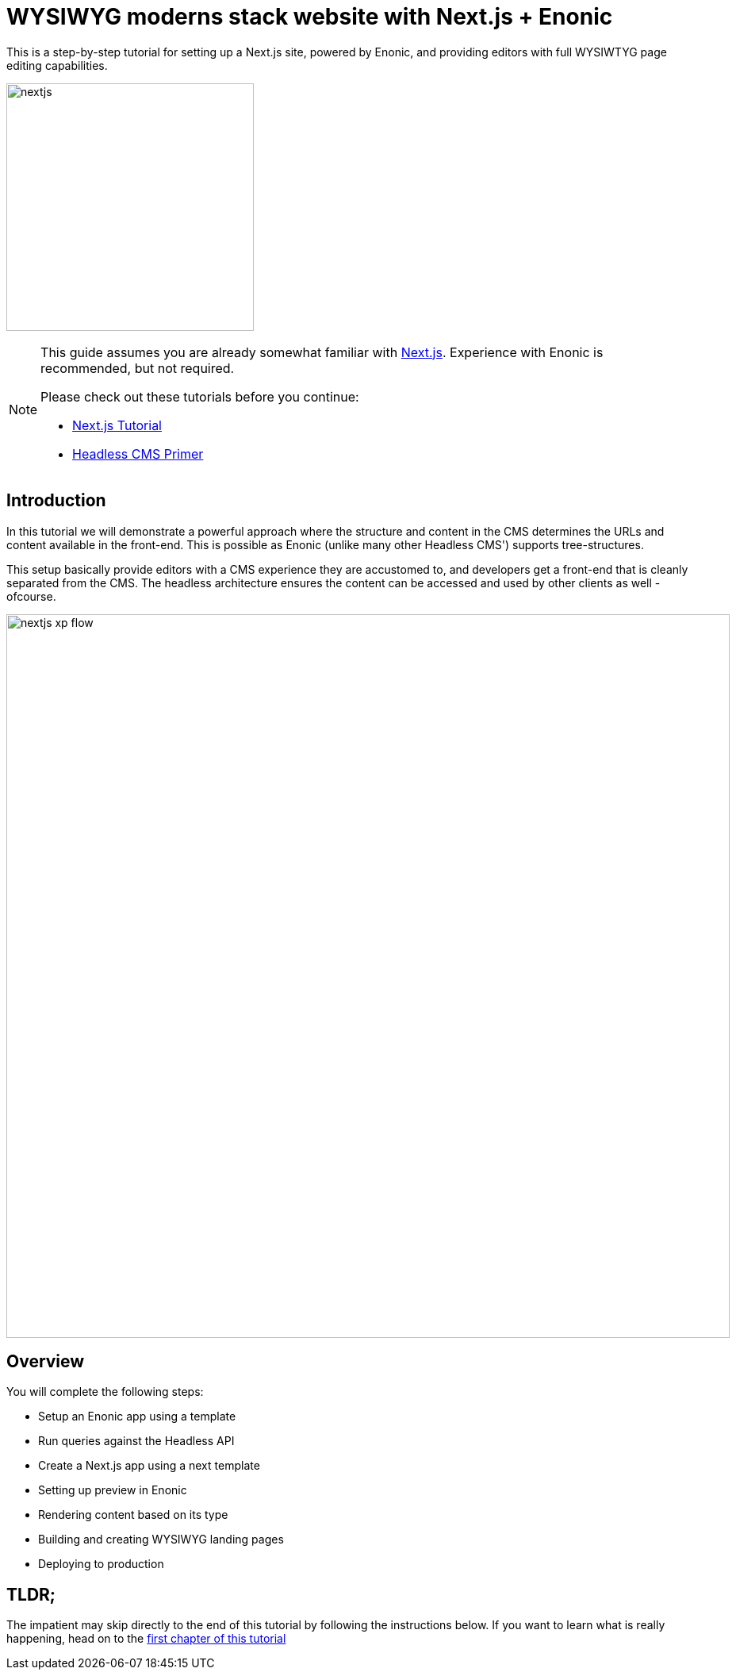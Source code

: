 = WYSIWYG moderns stack website with Next.js + Enonic
This is a step-by-step tutorial for setting up a Next.js site, powered by Enonic, and providing editors with full WYSIWTYG page editing capabilities.

:toc: right
:imagesdir: media/

image:nextjs.svg[title="React4xp logo",width=312px]


[NOTE]
====
This guide assumes you are already somewhat familiar with link:https://nextjs.org/[Next.js]. Experience with Enonic is recommended, but not required. 

Please check out these tutorials before you continue:

- link:https://nextjs.org/learn/basics/create-nextjs-app[Next.js Tutorial]
- link:https://developer.enonic.com/templates/headless-cms/[Headless CMS Primer]
====

== Introduction

In this tutorial we will demonstrate a powerful approach where the structure and content in the CMS determines the URLs and content available in the front-end. This is possible as Enonic (unlike many other Headless CMS') supports tree-structures. 

This setup basically provide editors with a CMS experience they are accustomed to, and developers get a front-end that is cleanly separated from the CMS. The headless architecture ensures the content can be accessed and used by other clients as well - ofcourse.

[[nextjs-xp-flow]]
image:nextjs-xp-flow.png[title="User performs a request to the Next.js app, which resolves the URL path, then queries Enonic for content matching that path in the CMS. The response is passed as props to the react component, which renders it and returns the HTML response to the user.",width=912px]

== Overview

You will complete the following steps:

* Setup an Enonic app using a template
* Run queries against the Headless API
* Create a Next.js app using a next template
* Setting up preview in Enonic
* Rendering content based on its type
* Building and creating WYSIWYG landing pages
* Deploying to production 


[[tldr]]
== TLDR;

The impatient may skip directly to the end of this tutorial by following the instructions below. If you want to learn what is really happening, head on to the <<TODO, first chapter of this tutorial>>


